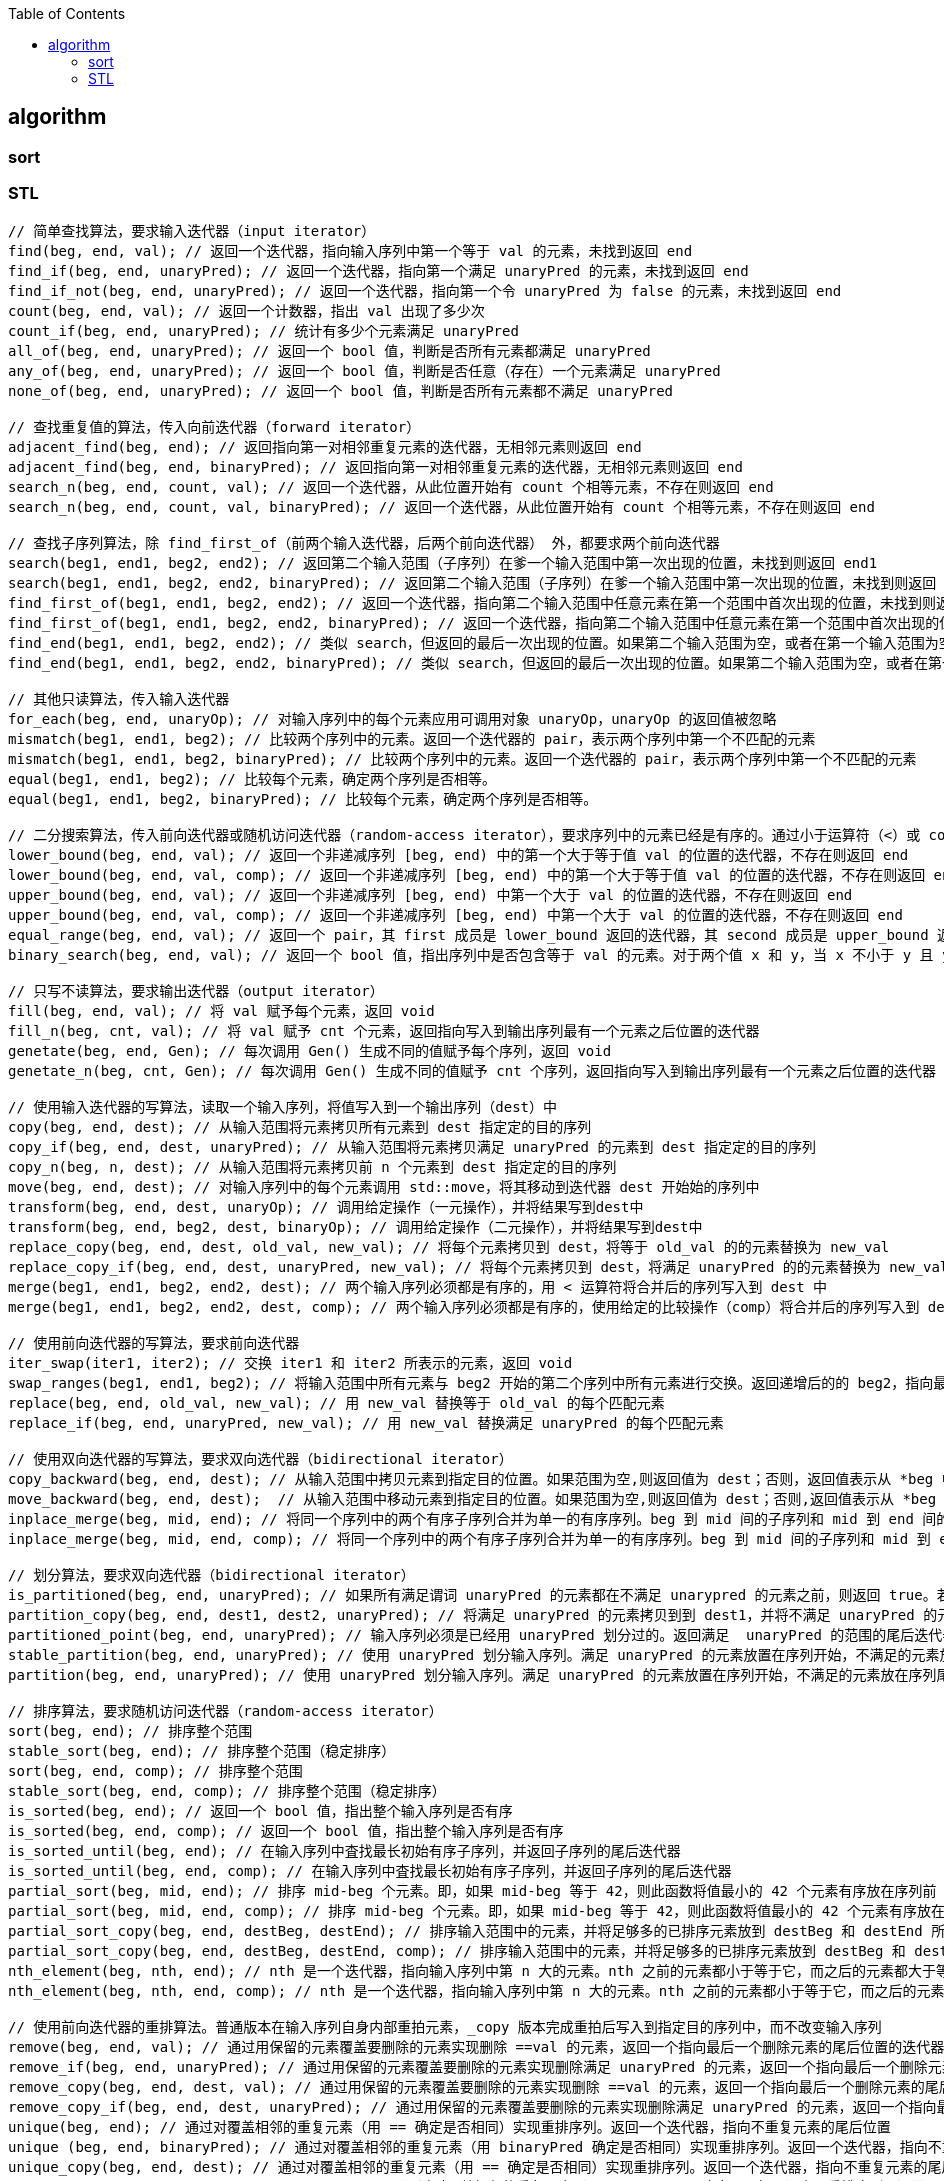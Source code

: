 
:toc:

// 保证所有的目录层级都可以正常显示图片
:path: C++知识点总结/
:imagesdir: ../image/

// 只有book调用的时候才会走到这里
ifdef::rootpath[]
:imagesdir: {rootpath}{path}{imagesdir}
endif::rootpath[]


== algorithm


=== sort





=== STL


[source, cpp]
----
// 简单查找算法，要求输入迭代器（input iterator）
find(beg, end, val); // 返回一个迭代器，指向输入序列中第一个等于 val 的元素，未找到返回 end
find_if(beg, end, unaryPred); // 返回一个迭代器，指向第一个满足 unaryPred 的元素，未找到返回 end
find_if_not(beg, end, unaryPred); // 返回一个迭代器，指向第一个令 unaryPred 为 false 的元素，未找到返回 end
count(beg, end, val); // 返回一个计数器，指出 val 出现了多少次
count_if(beg, end, unaryPred); // 统计有多少个元素满足 unaryPred
all_of(beg, end, unaryPred); // 返回一个 bool 值，判断是否所有元素都满足 unaryPred
any_of(beg, end, unaryPred); // 返回一个 bool 值，判断是否任意（存在）一个元素满足 unaryPred
none_of(beg, end, unaryPred); // 返回一个 bool 值，判断是否所有元素都不满足 unaryPred

// 查找重复值的算法，传入向前迭代器（forward iterator）
adjacent_find(beg, end); // 返回指向第一对相邻重复元素的迭代器，无相邻元素则返回 end
adjacent_find(beg, end, binaryPred); // 返回指向第一对相邻重复元素的迭代器，无相邻元素则返回 end
search_n(beg, end, count, val); // 返回一个迭代器，从此位置开始有 count 个相等元素，不存在则返回 end
search_n(beg, end, count, val, binaryPred); // 返回一个迭代器，从此位置开始有 count 个相等元素，不存在则返回 end

// 查找子序列算法，除 find_first_of（前两个输入迭代器，后两个前向迭代器） 外，都要求两个前向迭代器
search(beg1, end1, beg2, end2); // 返回第二个输入范围（子序列）在爹一个输入范围中第一次出现的位置，未找到则返回 end1
search(beg1, end1, beg2, end2, binaryPred); // 返回第二个输入范围（子序列）在爹一个输入范围中第一次出现的位置，未找到则返回 end1
find_first_of(beg1, end1, beg2, end2); // 返回一个迭代器，指向第二个输入范围中任意元素在第一个范围中首次出现的位置，未找到则返回end1
find_first_of(beg1, end1, beg2, end2, binaryPred); // 返回一个迭代器，指向第二个输入范围中任意元素在第一个范围中首次出现的位置，未找到则返回end1
find_end(beg1, end1, beg2, end2); // 类似 search，但返回的最后一次出现的位置。如果第二个输入范围为空，或者在第一个输入范围为空，或者在第一个输入范围中未找到它，则返回 end1
find_end(beg1, end1, beg2, end2, binaryPred); // 类似 search，但返回的最后一次出现的位置。如果第二个输入范围为空，或者在第一个输入范围为空，或者在第一个输入范围中未找到它，则返回 end1

// 其他只读算法，传入输入迭代器
for_each(beg, end, unaryOp); // 对输入序列中的每个元素应用可调用对象 unaryOp，unaryOp 的返回值被忽略
mismatch(beg1, end1, beg2); // 比较两个序列中的元素。返回一个迭代器的 pair，表示两个序列中第一个不匹配的元素
mismatch(beg1, end1, beg2, binaryPred); // 比较两个序列中的元素。返回一个迭代器的 pair，表示两个序列中第一个不匹配的元素
equal(beg1, end1, beg2); // 比较每个元素，确定两个序列是否相等。
equal(beg1, end1, beg2, binaryPred); // 比较每个元素，确定两个序列是否相等。

// 二分搜索算法，传入前向迭代器或随机访问迭代器（random-access iterator），要求序列中的元素已经是有序的。通过小于运算符（<）或 comp 比较操作实现比较。
lower_bound(beg, end, val); // 返回一个非递减序列 [beg, end) 中的第一个大于等于值 val 的位置的迭代器，不存在则返回 end
lower_bound(beg, end, val, comp); // 返回一个非递减序列 [beg, end) 中的第一个大于等于值 val 的位置的迭代器，不存在则返回 end
upper_bound(beg, end, val); // 返回一个非递减序列 [beg, end) 中第一个大于 val 的位置的迭代器，不存在则返回 end
upper_bound(beg, end, val, comp); // 返回一个非递减序列 [beg, end) 中第一个大于 val 的位置的迭代器，不存在则返回 end
equal_range(beg, end, val); // 返回一个 pair，其 first 成员是 lower_bound 返回的迭代器，其 second 成员是 upper_bound 返回的迭代器
binary_search(beg, end, val); // 返回一个 bool 值，指出序列中是否包含等于 val 的元素。对于两个值 x 和 y，当 x 不小于 y 且 y 也不小于 x 时，认为它们相等。

// 只写不读算法，要求输出迭代器（output iterator）
fill(beg, end, val); // 将 val 赋予每个元素，返回 void
fill_n(beg, cnt, val); // 将 val 赋予 cnt 个元素，返回指向写入到输出序列最有一个元素之后位置的迭代器
genetate(beg, end, Gen); // 每次调用 Gen() 生成不同的值赋予每个序列，返回 void
genetate_n(beg, cnt, Gen); // 每次调用 Gen() 生成不同的值赋予 cnt 个序列，返回指向写入到输出序列最有一个元素之后位置的迭代器

// 使用输入迭代器的写算法，读取一个输入序列，将值写入到一个输出序列（dest）中
copy(beg, end, dest); // 从输入范围将元素拷贝所有元素到 dest 指定定的目的序列
copy_if(beg, end, dest, unaryPred); // 从输入范围将元素拷贝满足 unaryPred 的元素到 dest 指定定的目的序列
copy_n(beg, n, dest); // 从输入范围将元素拷贝前 n 个元素到 dest 指定定的目的序列
move(beg, end, dest); // 对输入序列中的每个元素调用 std::move，将其移动到迭代器 dest 开始始的序列中
transform(beg, end, dest, unaryOp); // 调用给定操作（一元操作），并将结果写到dest中
transform(beg, end, beg2, dest, binaryOp); // 调用给定操作（二元操作），并将结果写到dest中
replace_copy(beg, end, dest, old_val, new_val); // 将每个元素拷贝到 dest，将等于 old_val 的的元素替换为 new_val
replace_copy_if(beg, end, dest, unaryPred, new_val); // 将每个元素拷贝到 dest，将满足 unaryPred 的的元素替换为 new_val
merge(beg1, end1, beg2, end2, dest); // 两个输入序列必须都是有序的，用 < 运算符将合并后的序列写入到 dest 中
merge(beg1, end1, beg2, end2, dest, comp); // 两个输入序列必须都是有序的，使用给定的比较操作（comp）将合并后的序列写入到 dest 中

// 使用前向迭代器的写算法，要求前向迭代器
iter_swap(iter1, iter2); // 交换 iter1 和 iter2 所表示的元素，返回 void
swap_ranges(beg1, end1, beg2); // 将输入范围中所有元素与 beg2 开始的第二个序列中所有元素进行交换。返回递增后的的 beg2，指向最后一个交换元素之后的位置。
replace(beg, end, old_val, new_val); // 用 new_val 替换等于 old_val 的每个匹配元素
replace_if(beg, end, unaryPred, new_val); // 用 new_val 替换满足 unaryPred 的每个匹配元素

// 使用双向迭代器的写算法，要求双向选代器（bidirectional iterator）
copy_backward(beg, end, dest); // 从输入范围中拷贝元素到指定目的位置。如果范围为空,则返回值为 dest；否则，返回值表示从 *beg 中拷贝或移动的元素。
move_backward(beg, end, dest);  // 从输入范围中移动元素到指定目的位置。如果范围为空,则返回值为 dest；否则,返回值表示从 *beg 中拷贝或移动的元素。
inplace_merge(beg, mid, end); // 将同一个序列中的两个有序子序列合并为单一的有序序列。beg 到 mid 间的子序列和 mid 到 end 间的子序列被合并，并被写入到原序列中。使用 < 比较元素。
inplace_merge(beg, mid, end, comp); // 将同一个序列中的两个有序子序列合并为单一的有序序列。beg 到 mid 间的子序列和 mid 到 end 间的子序列被合并，并被写入到原序列中。使用给定的 comp 操作。

// 划分算法，要求双向选代器（bidirectional iterator）
is_partitioned(beg, end, unaryPred); // 如果所有满足谓词 unaryPred 的元素都在不满足 unarypred 的元素之前，则返回 true。若序列为空，也返回 true
partition_copy(beg, end, dest1, dest2, unaryPred); // 将满足 unaryPred 的元素拷贝到到 dest1，并将不满足 unaryPred 的元素拷贝到到 dest2。返回一个迭代器 pair，其 first 成员表示拷贝到 dest1 的的元素的末尾，second 表示拷贝到 dest2 的元素的末尾。
partitioned_point(beg, end, unaryPred); // 输入序列必须是已经用 unaryPred 划分过的。返回满足  unaryPred 的范围的尾后迭代器。如果返回的迭代器不是 end，则它指向的元素及其后的元素必须都不满足 unaryPred
stable_partition(beg, end, unaryPred); // 使用 unaryPred 划分输入序列。满足 unaryPred 的元素放置在序列开始，不满足的元素放在序列尾部。返回一个迭代器，指向最后一个满足 unaryPred 的元素之后的位置如果所有元素都不满足 unaryPred，则返回 beg
partition(beg, end, unaryPred); // 使用 unaryPred 划分输入序列。满足 unaryPred 的元素放置在序列开始，不满足的元素放在序列尾部。返回一个迭代器，指向最后一个满足 unaryPred 的元素之后的位置如果所有元素都不满足 unaryPred，则返回 beg

// 排序算法，要求随机访问迭代器（random-access iterator）
sort(beg, end); // 排序整个范围
stable_sort(beg, end); // 排序整个范围（稳定排序）
sort(beg, end, comp); // 排序整个范围
stable_sort(beg, end, comp); // 排序整个范围（稳定排序）
is_sorted(beg, end); // 返回一个 bool 值，指出整个输入序列是否有序
is_sorted(beg, end, comp); // 返回一个 bool 值，指出整个输入序列是否有序
is_sorted_until(beg, end); // 在输入序列中査找最长初始有序子序列，并返回子序列的尾后迭代器
is_sorted_until(beg, end, comp); // 在输入序列中査找最长初始有序子序列，并返回子序列的尾后迭代器
partial_sort(beg, mid, end); // 排序 mid-beg 个元素。即，如果 mid-beg 等于 42，则此函数将值最小的 42 个元素有序放在序列前 42 个位置
partial_sort(beg, mid, end, comp); // 排序 mid-beg 个元素。即，如果 mid-beg 等于 42，则此函数将值最小的 42 个元素有序放在序列前 42 个位置
partial_sort_copy(beg, end, destBeg, destEnd); // 排序输入范围中的元素，并将足够多的已排序元素放到 destBeg 和 destEnd 所指示的序列中
partial_sort_copy(beg, end, destBeg, destEnd, comp); // 排序输入范围中的元素，并将足够多的已排序元素放到 destBeg 和 destEnd 所指示的序列中
nth_element(beg, nth, end); // nth 是一个迭代器，指向输入序列中第 n 大的元素。nth 之前的元素都小于等于它，而之后的元素都大于等于它
nth_element(beg, nth, end, comp); // nth 是一个迭代器，指向输入序列中第 n 大的元素。nth 之前的元素都小于等于它，而之后的元素都大于等于它

// 使用前向迭代器的重排算法。普通版本在输入序列自身内部重拍元素，_copy 版本完成重拍后写入到指定目的序列中，而不改变输入序列
remove(beg, end, val); // 通过用保留的元素覆盖要删除的元素实现删除 ==val 的元素，返回一个指向最后一个删除元素的尾后位置的迭代器
remove_if(beg, end, unaryPred); // 通过用保留的元素覆盖要删除的元素实现删除满足 unaryPred 的元素，返回一个指向最后一个删除元素的尾后位置的迭代器
remove_copy(beg, end, dest, val); // 通过用保留的元素覆盖要删除的元素实现删除 ==val 的元素，返回一个指向最后一个删除元素的尾后位置的迭代器
remove_copy_if(beg, end, dest, unaryPred); // 通过用保留的元素覆盖要删除的元素实现删除满足 unaryPred 的元素，返回一个指向最后一个删除元素的尾后位置的迭代器
unique(beg, end); // 通过对覆盖相邻的重复元素（用 == 确定是否相同）实现重排序列。返回一个迭代器，指向不重复元素的尾后位置
unique (beg, end, binaryPred); // 通过对覆盖相邻的重复元素（用 binaryPred 确定是否相同）实现重排序列。返回一个迭代器，指向不重复元素的尾后位置
unique_copy(beg, end, dest); // 通过对覆盖相邻的重复元素（用 == 确定是否相同）实现重排序列。返回一个迭代器，指向不重复元素的尾后位置
unique_copy_if(beg, end, dest, binaryPred); // 通过对覆盖相邻的重复元素（用 binaryPred 确定是否相同）实现重排序列。返回一个迭代器，指向不重复元素的尾后位置
rotate(beg, mid, end); // 围绕 mid 指向的元素进行元素转动。元素 mid 成为为首元素，随后是 mid+1 到到 end 之前的元素，再接着是 beg 到 mid 之前的元素。返回一个迭代器，指向原来在 beg 位置的元素
rotate_copy(beg, mid, end, dest); // 围绕 mid 指向的元素进行元素转动。元素 mid 成为为首元素，随后是 mid+1 到到 end 之前的元素，再接着是 beg 到 mid 之前的元素。返回一个迭代器，指向原来在 beg 位置的元素

// 使用双向迭代器的重排算法
reverse(beg, end); // 翻转序列中的元素，返回 void
reverse_copy(beg, end, dest);; // 翻转序列中的元素，返回一个迭代器，指向拷贝到目的序列的元素的尾后位置

// 使用随机访问迭代器的重排算法
random_shuffle(beg, end); // 混洗输入序列中的元素，返回 void
random_shuffle(beg, end, rand); // 混洗输入序列中的元素，rand 接受一个正整数的随机对象，返回 void
shuffle(beg, end, Uniform_rand); // 混洗输入序列中的元素，Uniform_rand 必须满足均匀分布随机数生成器的要求，返回 void

// 最小值和最大值，使用 < 运算符或给定的比较操作 comp 进行比较
min(val1, va12); // 返回 val1 和 val2 中的最小值，两个实参的类型必须完全一致。参数和返回类型都是 const的引引用，意味着对象不会被拷贝。下略
min(val1, val2, comp);
min(init_list);
min(init_list, comp);
max(val1, val2);
max(val1, val2, comp);
max(init_list);
max(init_list, comp);
minmax(val1, val2); // 返回一个 pair，其 first 成员为提供的值中的较小者，second 成员为较大者。下略
minmax(vall, val2, comp);
minmax(init_list);
minmax(init_list, comp);
min_element(beg, end); // 返回指向输入序列中最小元素的迭代器
min_element(beg, end, comp); // 返回指向输入序列中最小元素的迭代器
max_element(beg, end); // 返回指向输入序列中最大元素的迭代器
max_element(beg, end, comp); // 返回指向输入序列中最大元素的迭代器
minmax_element(beg, end); // 返回一个 pair，其中 first 成员为最小元素，second 成员为最大元素
minmax_element(beg, end, comp); // 返回一个 pair，其中 first 成员为最小元素，second 成员为最大元素

// 字典序比较，根据第一对不相等的元素的相对大小来返回结果。如果第一个序列在字典序中小于第二个序列，则返回 true。否则，返回 fa1se。如果个序列比另一个短，且所有元素都与较长序列的对应元素相等，则较短序列在字典序中更小。如果序列长度相等，且对应元素都相等，则在字典序中任何一个都不大于另外一个。
lexicographical_compare(beg1, end1, beg2, end2);
lexicographical_compare(beg1, end1, beg2, end2, comp);
----








